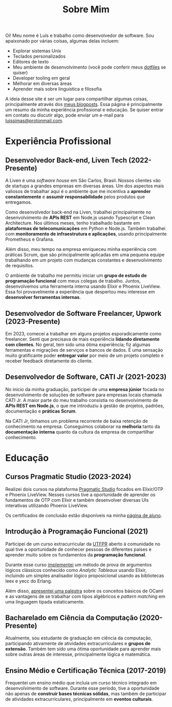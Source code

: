 #+title: Sobre Mim

Oi! Meu nome é Luís e trabalho como desenvolvedor de software. Sou apaixonado por várias coisas, algumas delas incluem:

- Explorar sistemas Unix
- Teclados personalizados
- Editores de texto
- Meu ambiente de desenvolvimento (você pode conferir meus [[https://github.com/luissimas/dotfiles][dotfiles]] se quiser)
- Developer tooling em geral
- Melhorar em diversas áreas
- Aprender mais sobre linguística e filosofia

A ideia desse site é ser um lugar para compartilhar algumas coisas, principalmente através dos [[file:/posts][meus blogposts]]. Essa página é principalmente um resumo da minha experiência profissional e educação. Se quiser entrar em contato ou discutir algo, pode enviar um e-mail para [[mailto:luissimas@protonmail.com][luissimas@protonmail.com]].

* Experiência Profissional
** Desenvolvedor Back-end, Liven Tech (2022-Presente)
A Liven é uma /software house/ em São Carlos, Brasil. Nossos clientes vão de startups a grandes empresas em diversas áreas. Um dos aspectos mais valiosos de trabalhar aqui é o ambiente que me incentiva a *aprender constantemente* e *assumir responsabilidade* pelos produtos que entregamos.

Como desenvolvedor back-end na Liven, trabalhei principalmente no desenvolvimento de *APIs REST* em Node.js usando Typescript e Clean Architecture. Nos últimos meses, tenho trabalhado bastante em *plataformas de telecomunicações* em Python e Node.js. Também trabalhei com *monitoramento de infraestrutura e aplicações*, usando principalmente Prometheus e Grafana.

Além disso, meu tempo na empresa enriqueceu minha experiência com práticas Scrum, que são principalmente aplicadas em uma pequena equipe trabalhando em um projeto com mudanças constantes e desenvolvimento de requisitos.

O ambiente de trabalho me permitiu iniciar um *grupo de estudo de programação funcional* com meus colegas de trabalho. Juntos, desenvolvemos uma ferramenta interna usando Elixir e Phoenix LiveView. Essa foi provavelmente a experiência que despertou meu interesse em *desenvolver ferramentas internas*.

** Desenvolvedor de Software Freelancer, Upwork (2023-Presente)
Em 2023, comecei a trabalhar em alguns projetos esporadicamente como freelancer. Senti que precisava de mais experiência *lidando diretamente com clientes*. No geral, tem sido uma ótima experiência; fiz algumas ferramentas e migrações de serviços e bancos de dados. É uma sensação muito gratificante poder *entregar valor* por meio de um projeto completo e receber feedback diretamente do cliente.

** Desenvolvedor de Software, CATI Jr (2021-2023)
No início da minha graduação, participei de uma *empresa júnior* focada no desenvolvimento de soluções de software para empresas locais chamada CATI Jr. A maior parte do meu trabalho consistia no desenvolvimento de *APIs REST em Node.js*, o que me introduziu à gestão de projetos, padrões, documentação e *práticas Scrum*.

Na CATI Jr, tínhamos um problema recorrente de baixa retenção de conhecimento na empresa. Conseguimos colaborar na *melhoria* tanto da *documentação interna* quanto da cultura da empresa de compartilhar conhecimento.

* Educação
** Cursos Pragmatic Studio (2023-2024)
Realizei dois cursos na plataforma [[https://pragmaticstudio.com/][Pragmatic Studio]] focados em Elixir/OTP e Phoenix LiveView. Nesses cursos tive a oportunidade de aprender os fundamentos de OTP com Elixir e também desenvolver diversas UIs interativas utilizando Phoenix LiveView.

Os certificados de conclusão estão disponíveis na minha [[https://pragmaticstudio.com/alumni/lu%C3%ADs-simas-l-sv][página de aluno]].
** Introdução à Programação Funcional (2021)
Participei de um curso extracurricular da [[https://www.utfpr.edu.br/][UTFPR]] aberto à comunidade no qual tive a oportunidade de conhecer pessoas de diferentes países e aprender muito sobre os fundamentos da *programação funcional*.

Durante esse curso [[https://github.com/luissimas/analytic_tableaux][implementei]] um método de prova de argumentos lógicos clássicos conhecido como /Analytic Tableaux/ usando Elixir, incluindo um simples analisador lógico proposicional usando as bibliotecas leex e yecc do Erlang.

Além disso, [[https://youtu.be/rTL4TtpdjIE?t=1573][apresentei uma palestra]] sobre os conceitos básicos de OCaml e as vantagens de se trabalhar com tipos algébricos e /pattern matching/ em uma linguagem tipada estaticamente.

** Bacharelado em Ciência da Computação (2020-Presente)
Atualmente, sou estudante de graduação em ciência da computação, participando ativamente de atividades extracurriculares e *grupos de extensão*. Também tem sido uma ótima oportunidade para aprender mais sobre outras áreas de interesse, principalmente lógica e matemática.

** Ensino Médio e Certificação Técnica (2017-2019)
Frequentei um ensino médio que incluía um curso técnico integrado em desenvolvimento de software. Durante esse período, tive a oportunidade não apenas de *construir bases técnicas sólidas*, mas também de participar de atividades extracurriculares, principalmente em *eventos culturais*.
